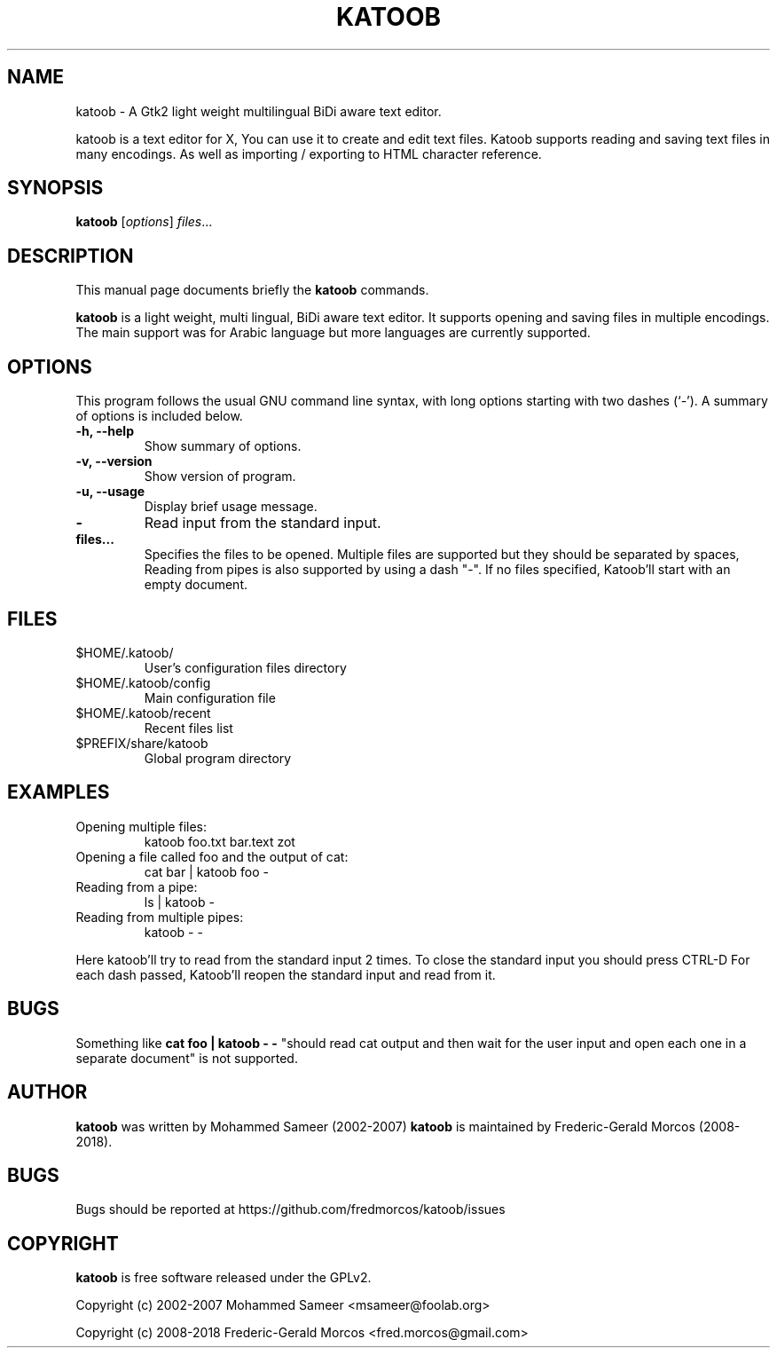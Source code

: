 .\"                                      Hey, EMACS: -*- nroff -*-
.\" First parameter, NAME, should be all caps
.\" Second parameter, SECTION, should be 1-8, maybe w/ subsection
.\" other parameters are allowed: see man(7), man(1)

.\" .TH KATOOB 1 "June 22, 2003"

.TH KATOOB 1 "November 2, 2018"

.\" Please adjust this date whenever revising the manpage.
.\"
.\" Some roff macros, for reference:
.\" .nh        disable hyphenation
.\" .hy        enable hyphenation
.\" .ad l      left justify
.\" .ad b      justify to both left and right margins
.\" .nf        disable filling
.\" .fi        enable filling
.\" .br        insert line break
.\" .sp <n>    insert n+1 empty lines
.\" for manpage-specific macros, see man(7)
.SH NAME
katoob \- A Gtk2 light weight multilingual BiDi aware text editor.
.sp
katoob is a text editor for X, You can use it to create and edit text
files.  Katoob supports reading and saving text files in many
encodings. As well as importing / exporting to HTML character
reference.
.SH SYNOPSIS
.B katoob
.RI [ options ] " files" ...
.br
.SH DESCRIPTION
This manual page documents briefly the
.B katoob
commands.
.PP
.\" TeX users may be more comfortable with the \fB<whatever>\fP and
.\" \fI<whatever>\fP escape sequences to invode bold face and italics,
.\" respectively.
\fBkatoob\fP is a light weight, multi lingual, BiDi aware text editor. It
supports
opening and saving files in multiple encodings. The main support was for
Arabic language but more languages are currently supported.
.SH OPTIONS
This program follows the usual GNU command line syntax, with long
options starting with two dashes (`-').
A summary of options is included below.
.\" For a complete description, see the Info files.
.TP
.B \-h, \-\-help
Show summary of options.
.TP
.B \-v, \-\-version
Show version of program.
.TP
.B \-u, \-\-usage
Display brief usage message.
.TP
.B \-
Read input from the standard input.
.TP
.B files...
Specifies the files to be opened. Multiple files are supported but they should
be separated by spaces, Reading from pipes is also supported by using a dash "-".
If no files specified, Katoob'll start with an empty document.
.SH "FILES"
.LP
.TP
$HOME/.katoob/
User's configuration files directory
.TP
$HOME/.katoob/config
Main configuration file
.TP
$HOME/.katoob/recent
Recent files list
.TP
$PREFIX/share/katoob
Global program directory
.SH EXAMPLES
.TP
Opening multiple files:
katoob foo.txt bar.text zot
.TP
Opening a file called foo and the output of cat:
cat bar | katoob foo -
.TP
Reading from a pipe:
ls | katoob -
.TP
Reading from multiple pipes:
katoob - -
.PP
Here katoob'll try to read from the standard input 2 times.
To close the standard input you should press CTRL-D
For each dash passed, Katoob'll reopen the standard input and read from it.
.SH BUGS
Something like
.B cat foo | katoob - -
"should read cat output and then wait for the user
input and open each one in a separate document" is not supported.
.SH AUTHOR
.B katoob
was written by Mohammed Sameer (2002-2007)
.B katoob
is maintained by Frederic-Gerald Morcos (2008-2018).
.SH BUGS
.\" Bugs should be reported at http://bugzilla.arabeyes.org/ or the Arabeyes.org
.\" developer mailing list developer@arabeyes.org.
Bugs should be reported at https://github.com/fredmorcos/katoob/issues
.SH COPYRIGHT
.B katoob
is free software released under the GPLv2.
.sp
Copyright (c) 2002-2007 Mohammed Sameer <msameer@foolab.org>
.sp
Copyright (c) 2008-2018 Frederic-Gerald Morcos <fred.morcos@gmail.com>
